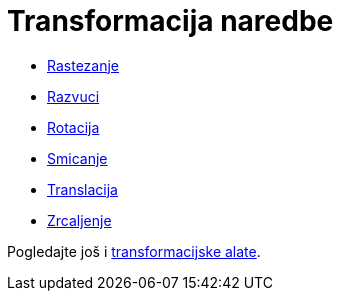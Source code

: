 = Transformacija naredbe
:page-en: commands/Transformation_Commands
ifdef::env-github[:imagesdir: /hr/modules/ROOT/assets/images]

* xref:/commands/Rastezanje.adoc[Rastezanje]
* xref:/commands/Razvuci.adoc[Razvuci]
* xref:/commands/Rotacija.adoc[Rotacija]
* xref:/commands/Smicanje.adoc[Smicanje]
* xref:/commands/Translacija.adoc[Translacija]
* xref:/commands/Zrcaljenje.adoc[Zrcaljenje]

Pogledajte još i xref:/tools/Transformacijski_alati.adoc[transformacijske alate].
